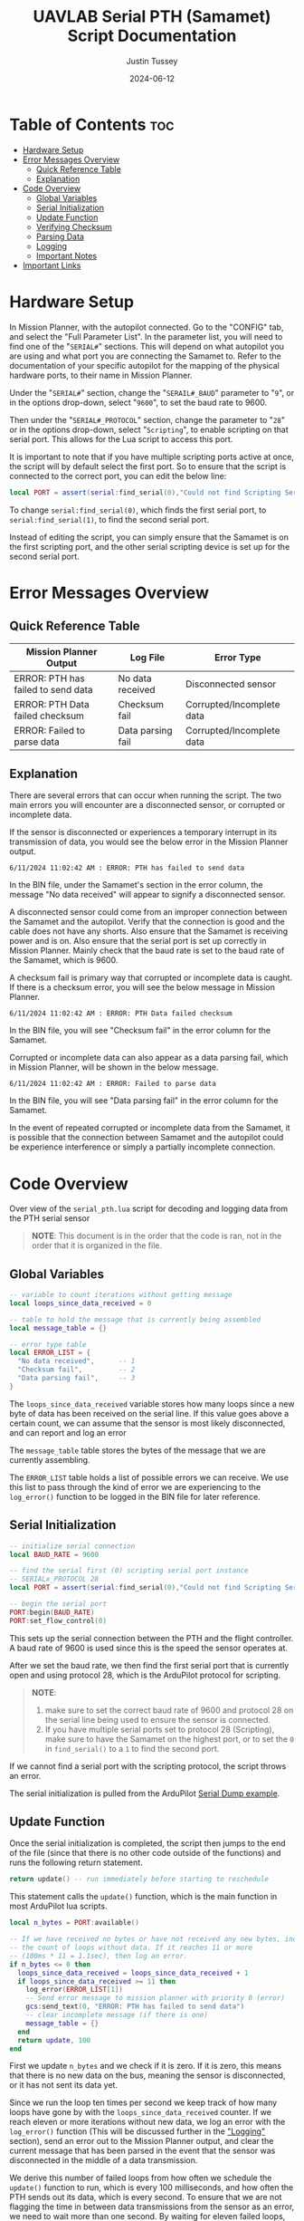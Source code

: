 #+title: UAVLAB Serial PTH (Samamet) Script Documentation
#+author: Justin Tussey
#+date: 2024-06-12
#+options: toc:2

#+begin_comment
pandoc UAVLAB-serial-pth-documentation.org -o UAVLAB-serial-pth-documentation.pdf --template eisvogel --listings

Using modified eisvogel latex template to have underlined linked
https://github.com/jlacko/pandoc-latex-template <- the one I'm using
https://github.com/Wandmalfarbe/pandoc-latex-template <- main link
#+end_comment

* Table of Contents :toc:
- [[#hardware-setup][Hardware Setup]]
- [[#error-messages-overview][Error Messages Overview]]
  - [[#quick-reference-table][Quick Reference Table]]
  - [[#explanation][Explanation]]
- [[#code-overview][Code Overview]]
  - [[#global-variables][Global Variables]]
  - [[#serial-initialization][Serial Initialization]]
  - [[#update-function][Update Function]]
  - [[#verifying-checksum][Verifying Checksum]]
  - [[#parsing-data][Parsing Data]]
  - [[#logging][Logging]]
  - [[#important-notes][Important Notes]]
- [[#important-links][Important Links]]

* Hardware Setup

In Mission Planner, with the autopilot connected. Go to the "CONFIG" tab, and
select the "Full Parameter List". In the parameter list, you will need to find
one of the "~SERIAL#~" sections. This will depend on what autopilot you are using
and what port you are connecting the Samamet to. Refer to the documentation of
your specific autopilot for the mapping of the physical hardware ports, to their
name in Mission Planner.

Under the "~SERIAL#~" section, change the "~SERAIL#_BAUD~" parameter to "=9=", or in
the options drop-down, select "=9600=", to set the baud rate to 9600.

Then under the "~SERIAL#_PROTOCOL~" section, change the parameter to "=28=" or
in the options drop-down, select "~Scripting~", to enable scripting on that
serial port. This allows for the Lua script to access this port.

It is important to note that if you have multiple scripting ports active at
once, the script will by default select the first port. So to ensure that the
script is connected to the correct port, you can edit the below line:

#+begin_src lua
local PORT = assert(serial:find_serial(0),"Could not find Scripting Serial Port")
#+end_src

To change ~serial:find_serial(0)~, which finds the first serial port, to
~serial:find_serial(1)~, to find the second serial port.

Instead of editing the script, you can simply ensure that the Samamet is on the
first scripting port, and the other serial scripting device is set up for the
second serial port.

* Error Messages Overview
** Quick Reference Table

| Mission Planner Output             | Log File          | Error Type                |
|------------------------------------+-------------------+---------------------------|
| ERROR: PTH has failed to send data | No data received  | Disconnected sensor       |
| ERROR: PTH Data failed checksum    | Checksum fail     | Corrupted/Incomplete data |
| ERROR: Failed to parse data        | Data parsing fail | Corrupted/Incomplete data |

** Explanation

There are several errors that can occur when running the script. The two  main
errors you will encounter are a disconnected sensor, or corrupted or incomplete
data.

If the sensor is disconnected or experiences a temporary interrupt in its
transmission of data, you would see the below error in the Mission Planner
output.

#+begin_example
6/11/2024 11:02:42 AM : ERROR: PTH has failed to send data
#+end_example

In the BIN file, under the Samamet's section in the error column, the message
"No data received" will appear to signify a disconnected sensor.

A disconnected sensor could come from an improper connection between the Samamet
and the autopilot. Verify that the connection is good and the cable does not
have any shorts. Also ensure that the Samamet is receiving power and is on. Also
ensure that the serial port is set up correctly in Mission Planner. Mainly check
that the baud rate is set to the baud rate of the Samamet, which is 9600.

A checksum fail is primary way that corrupted or incomplete data is caught. If
there is a checksum error, you will see the below message in Mission Planner.

#+begin_example
6/11/2024 11:02:42 AM : ERROR: PTH Data failed checksum
#+end_example

In the BIN file, you will see "Checksum fail" in the error column for the
Samamet.

Corrupted or incomplete data can also appear as a data parsing fail, which in
Mission Planner, will be shown in the below message.

#+begin_example
6/11/2024 11:02:42 AM : ERROR: Failed to parse data
#+end_example

In the BIN file, you will see "Data parsing fail" in the error column for the
Samamet.

In the event of repeated corrupted or incomplete data from the Samamet, it is
possible that the connection between Samamet and the autopilot could be
experience interference or simply a partially incomplete connection.


* Code Overview
Over view of the ~serial_pth.lua~ script for decoding and logging data from the
PTH serial sensor

#+begin_quote
*NOTE*: This document is in the order that the code is ran, not in the order
that it is organized in the file.
#+end_quote

** Global Variables
#+begin_src lua
-- variable to count iterations without getting message
local loops_since_data_received = 0

-- table to hold the message that is currently being assembled
local message_table = {}

-- error type table
local ERROR_LIST = {
  "No data received",      -- 1
  "Checksum fail",         -- 2
  "Data parsing fail",     -- 3
}
#+end_src

The ~loops_since_data_received~ variable stores how many loops since a new byte
of data has been received on the serial line. If this value goes above a certain
count, we can assume that the sensor is most likely disconnected, and can report
and log an error

The ~message_table~ table stores the bytes of the message that we are currently
assembling.

The ~ERROR_LIST~ table holds a list of possible errors we can receive. We use
this list to pass through the kind of error we are experiencing to the
~log_error()~ function to be logged in the BIN file for later reference.

** Serial Initialization
#+begin_src lua
-- initialize serial connection
local BAUD_RATE = 9600

-- find the serial first (0) scripting serial port instance
-- SERIALx_PROTOCOL 28
local PORT = assert(serial:find_serial(0),"Could not find Scripting Serial Port")

-- begin the serial port
PORT:begin(BAUD_RATE)
PORT:set_flow_control(0)
#+end_src

This sets up the serial connection between the PTH and the flight controller.
A baud rate of 9600 is used since this is the speed the sensor operates at.

After we set the baud rate, we then find the first serial port that is currently
open and using protocol 28, which is the ArduPilot protocol for scripting.

#+begin_quote
*NOTE*:
1. make sure to set the correct baud rate of 9600 and protocol 28 on the serial
   line being used to ensure the sensor is connected.
2. If you have multiple serial ports set to protocol 28 (Scripting), make sure
   to have the Samamet on the highest port, or to set the =0= in ~find_serial()~
   to a =1= to find the second port.
#+end_quote

If we cannot find a serial port with the scripting protocol, the script throws
an error.

The serial initialization is pulled from the ArduPilot [[https://github.com/ArduPilot/ardupilot/blob/master/libraries/AP_Scripting/examples/Serial_Dump.lua][Serial Dump example]].

** Update Function
Once the serial initialization is completed, the script then jumps to the end
of the file (since that there is no other code outside of the functions) and
runs the following return statement.

#+begin_src lua
return update() -- run immediately before starting to reschedule
#+end_src

This statement calls the ~update()~ function, which is the main function in most
ArduPilot lua scripts.

#+begin_src lua
  local n_bytes = PORT:available()

  -- If we have received no bytes or have not received any new bytes, increment
  -- the count of loops without data. If it reaches 11 or more
  -- (100ms * 11 = 1.1sec), then log an error.
  if n_bytes <= 0 then
    loops_since_data_received = loops_since_data_received + 1
    if loops_since_data_received >= 11 then
      log_error(ERROR_LIST[1])
      -- Send error message to mission planner with priority 0 (error)
      gcs:send_text(0, "ERROR: PTH has failed to send data")
      -- clear incomplete message (if there is one)
      message_table = {}
    end
    return update, 100
  end
#+end_src

First we update ~n_bytes~ and we check if it is zero. If it is zero, this means
that there is no new data on the bus, meaning the sensor is disconnected, or it
has not sent its data yet.

Since we run the loop ten times per second we keep track of how many loops have
gone by with the ~loops_since_data_received~ counter. If we reach eleven or more
iterations without new data, we log an error with the ~log_error()~ function
(This will be discussed further in the [[#logging]["Logging"]] section), send an error out to
the Mission Planner output, and clear the current message that has been parsed
in the event that the sensor was disconnected in the middle of a data
transmission.

We derive this number of failed loops from how often we schedule the ~update()~
function to run, which is every 100 milliseconds, and how often the PTH sends
out its data, which is every second. To ensure that we are not flagging the time
in between data transmissions from the sensor as an error, we need to wait more
than one second. By waiting for eleven failed loops, we guarantee that we are
waiting at least 1.1 seconds before we log an error ($100\text{ms} \cdot 11 =
1100 = 1.1\text{sec}$). This gives the PTH time to send its data and will
prevent us from logging any false errors.


#+begin_src lua
  -- read bytes from the serial line until we hit '0x0A' which is <LF>, the
  -- ending of the message. Then process the message
  loops_since_data_received = 0
  while n_bytes > 0 do
    local byte = PORT:read()
    if byte == 0x0A then
      -- ommited for later section
    end
    table.insert(message_table, byte)
    n_bytes = n_bytes - 1
  end

  return update, 100 -- schedule the update function to
#+end_src

If there are any bytes available, we read one off of the serial line. We first
check if it is the ASCII character =0x0A=, which is the 'line feed' or =<LF>=
character, which is that character that the Samamet uses to signify the end of a
message. If the current bytes is not the line feed character, we simply add the
byte to ~message_table~ and repeat the loop again if there are any more bytes in
the queue.

#+begin_src lua
    if byte == 0x0A then
      table.insert(message_table, byte)
      local message_string = string.char(table.unpack(message_table))
      if not (verify_checksum(message_string)) then
        log_error(ERROR_LIST[2])
        gcs:send_text(0, "ERROR: PTH Data failed checksum")
        message_table = {}
        return update, 100
      end
      if not (parse_data(message_string)) then
        log_error(ERROR_LIST[3])
        gcs:send_text(0, "ERROR: Failed to parse data")
        message_table = {}
        return update, 100
      end
      -- reset for the next message
      message_table = {}
      return update, 100
    end
#+end_src

If we find that the byte we read is in fact the line feed character, we know we
have a full message we can decode.

First we verify that the checksum provided with the message, is correct. This
occurs in the ~verify_checksum()~ function, the specifics of which will be
discussed later in the [[#verifying-checksum]["Verifying Checksum"]] section.

Below is the message format of the PTH sensor. At the end of the message, after
the asterisk, is a two digit hexadecimal number, represented as a string. This
is the checksum of the message.

#+begin_example
$UKPTH,000E,098152.5,Pa,23.17,C,22.90,C,42.21,%,22.45,C*4A<CR><LF>
#+end_example

#+begin_comment
*NOTE*: The end of the message has the standard DOS (Windows) line ending of a
carriage return and a line feed, (shown as <CR> and <LF>). This makes the
message overall 60 characters (bytes), despite there being only 58 visible
characters.
#+end_comment

To calculate the checksum from the message, we take the "main body" of the
message, that is the text inside, but *NOT INCLUDING* the "~$~" and "~*~". The main
body of the message can be seen below.

#+begin_example
UKPTH,000E,098152.5,Pa,23.17,C,22.90,C,42.21,%,22.45,C
#+end_example

Once we have the "main body" of the message, we can now calculate the checksum.
As per the documentation for the sensor:

#+begin_quote
The checksum was calculated as the bit-wise exclusive OR of all 8-bit ASCII
characters between, but not including, ‘$’ and ‘*’ and displayed as a 2-digit
hexadecimal number
#+end_quote

An explanation of the exclusive OR operation (XOR) can be found [[https://en.wikipedia.org/wiki/Exclusive_or][here]].

We take each of the 8-bit ASCII characters in the "main body" of the message
string, and successively XOR each character with the next one.

In the example above, we start out with the ASCII character =U=. We then XOR =U=
with the next character in the string, =K=. After we XOR these two characters
together, we take the result of this operation, and then XOR it with the next
character in the messsage, in this case =P=. We then repeat this process until
we reach the end of the string.

Once we calculate the checksum from the message, we can now verify if the
message is valid. We do this by comparing the value of the checksum we
calculated, to the checksum sent with the message. If the two values do not
match, we know that the data contained within the message, or the checksum bytes
themselves, are corrupted in some manner.

If we find that the checksum is invalid, we report this error to Mission Planner,
call ~log_error()~ to log an error in the BIN file, and clear ~message_table~.

Once the data is verified, we can begin parsing and logging the data. The
specifics will be discussed further in the [[#logging]["Logging"]] and [[#parsing-data]["Parsing Data"]]
sections.

We start by extracting the "main body" of the message into a string. We then
take each section of the message, which is delimited by commas, and place them
into a table.

Once we have a table of all of the sections in the message, we then can then
extract the data sections and place them into their own table.

We then pass this new table of just data values to the ~log_data()~ function,
which logs the data to the BIN file with names for each piece of data, and
their appropriate units.

If the ~log_data()~ function detects that the input table does not meet the
required size of 5 elements, it will return false, and not log the data.  the
~parse_data()~ returns the return value of ~log_data()~ to ~update()~.

When ~parse_data()~ returns false in the above case, or the other cases the
function can detect, ~update()~ reports to Mission Planner that the data
was not successfully, logs an error, and resets the message table.

If both ~verify_checksum()~ and ~parse_data()~ return true, the data that was
read from the serial line was successfully logged. We can now clear the message
table for the next message and continue to reschedule the ~update()~ function to
read the next message.

#+begin_src lua
  return update, 100 -- reschedules the loop every 100ms
#+end_src

Here we schedule the update function to return every 100 milliseconds. We
schedule the loop to run significantly faster that what the Samamet to prevent
cases where we receive more than one message for each run of the ~update()~
function. Receiving more than one message causes us to log the messages that
were recorded around a second apart, but in the log file, show to be around only
three milliseconds apart. To prevent this we simply schedule the loop to run
faster than the sensor sends out its data, and perform some simple checks (that
were discussed earlier) to prevent any false errors from being logged.

** Verifying Checksum

#+caption: Snippet of the ~verify_checksum()~ function, with comments removed.
#+begin_src lua
function verify_checksum(message_string)
  local data_string = message_string:match("%$(.*)%*")

  if data_string == nil then
    return false
  end

  local incoming_checksum = message_string:match("%*([0-9A-F][0-9A-F])")

  if incoming_checksum == nil then
    return false
  end

  incoming_checksum = tonumber(incoming_checksum, 16)

  local checksum = 0x0
  local string_bytes = { data_string:byte(1, #data_string) }
  for i = 1, #string_bytes do
    checksum = (checksum ~ string_bytes[i])
  end

  -- check if checksum matches, return true or false
  return (checksum == incoming_checksum)
end
#+end_src

We first take the message string and perform a regular expression (regex or
regexp) match on the string. Here the Lua regex "~%$(.*)%*~" first looks for a
"~$~", once it finds one, it then matches any characters after the "~$~" up
until it finds a "~*~". This extracts the main body of the message, which
contains the data that we need to process for logging. An example of a full
message can be seen below.

#+begin_example
$UKPTH,000E,098152.5,Pa,23.17,C,22.90,C,42.21,%,22.45,C*4A<CR><LF>
#+end_example

Before we continue, we check if the regex failed, if it has, it will have
returned a value of ~nil~. We check for this, and if this is true, we return
false for the caller to handle.

We then perform another regex on the message string again to extract the
checksum. The regex "~%*([0-9A-F][0-9A-F])~" first finds a "~*~". After it finds
one, it then matches exactly two characters. Since we are matching for a
hexadecimal number, the regex will only accept characters in hexadecimal
numbers. This includes all digits between zero and nine, and all capital version
of letters between and including A-F.

Once we have extracted the checksum, we verify that the regex was successful by
making sure the resulting string is not ~nil~. If it is ~nil~, we return false
for the caller to handle.

If we successfully extraced the checksum value, we then need to convert it to an
integer since we cannot compare the string directly with the checksum value we
will calculate later. To do this we call the ~tonumber()~ function. We pass in
the string we want convert to a number, and the base of the number we are
passing in. In this case with a hexadecimal number, we specify =16=.

Now that we have extracted the main message body and the incoming checksum, we
can now calculate the checksum ourselves and verify it is correct.

We start by creating the ~checksum~ variable to hold our calculated checksum and
set it to zero. We do this so we can perform the first XOR with the first
character in the string without causing any issues.

We then need to convert the ~data_string~ variable into an array of bytes. We
need to do this for two reasons. One, we need to be able to iterate over the
string easily, and two, Lua does not support doing bitwise operations, (such as
XOR) on strings or characters directly.

#+begin_src lua
local string_bytes = { data_string:byte(1, #data_string) }
#+end_src

The above code snippet first takes the first character in the string, and
returns its ASCII value. We place this expression inside of a set of curly
braces to take all of the ASCII values of the characters in the string and place
them in a table.

Once we have done that we can finally calculate the checksum. As mentioned
before.  We calculate the checksum by simply XORing each character with the
result of the previous XOR operation.

Once we have calculated the checksum, we compare it with the incoming checksum.
If the two are not the same, we return false, meaning that the data has been
corrupted at some point during the transmission. If the two values are the same,
we return true, as the data has not been effected and we can continue processing
the data.

For information on Lua's regular expressions, you can view these pages:
- [[https://www.lua.org/pil/20.1.html][Pattern-Matching Functions]]
- [[https://riptutorial.com/lua/example/20315/lua-pattern-matching][Lua pattern matching]]

For making patterns and regular expressions in Lua, you can use these web tools:
- [[https://gitspartv.github.io/lua-patterns/][Lua Patterns Viewer]]
- [[https://montymahato.github.io/lua-pattern-tester/][Lua Pattern Tester]]

** Parsing Data

#+caption: Snippet of the ~parse_data()~ function
#+begin_src lua
function parse_data(message_string)
  local data_string = message_string:match("%$(.*)%*")

  if data_string == nil then
    return false
  end

  local data_table = {}

  for str in string.gmatch(data_string, "([^" ..",".. "]+)") do
    table.insert(data_table, str)
  end

  if #data_table ~= 12 then
    return false
  end

  local measurements_table={}
  for i=3,12,2 do
    table.insert(measurements_table, data_table[i])
  end

  -- report data to Mission Planner, not necessary all the time
  -- (OMMITED HERE FOR BREVITY)

  return log_data(measurements_table)

end
#+end_src

We first take the message string and perform a regular expression (regex or
regexp) match on the string. Here the Lua regex "~%$(.*)%*~" first looks for a
"~$~", once it finds one, it then matches any characters after the "~$~" up
until it finds a "~*~". This extracts the main body of the message, which
contains the data that we need to process for logging. An example of a full
message can be seen below.

#+begin_example
$UKPTH,000E,098152.5,Pa,23.17,C,22.90,C,42.21,%,22.45,C*4A<CR><LF>
#+end_example

Before we continue, we check if the regex failed, if it has, it will have
returned a value of ~nil~. We check for this, and if this is true, we return
false for the caller to handle.

After we match the main body of the message, we can start preparing to extract
the date from it. First we initialize the ~data_table~ table, which is where
we will store each of the messages sections for processing.

Next we perform another regex on the message body. Here the regex
"~([^" ..",".. "]+)~", or more simply written as "~([^,]+)~" takes the string,
and matches every character up until it finds a ",". It does this for all
of the segments in the string. We then use the for loop to iterate over all of
these segments and place them into are previously defined ~data_table~.

We then check the size of ~data_table~ to ensure it got all twelve segments we
are expecting, if not, we return false for the caller to handle.

We then take the measurement values from ~data_table~ and place them into a
new table called ~measurements_table~.

After we have extracted the measurement values, we can optionally send the
values to the Mission Planner output, but is not required for the script to
function.

Finally we call ~log_data~ and pass in the ~measurements_table~ as an argument.
~log_data()~ returns true or false depending on whether the table is the correct
size. We then return this boolean value to the caller for them to handle.

For information on Lua's regular expressions, you can view these pages:
- [[https://www.lua.org/pil/20.1.html][Pattern-Matching Functions]]
- [[https://riptutorial.com/lua/example/20315/lua-pattern-matching][Lua pattern matching]]

For making patterns and regular expressions in Lua, you can use these web tools:
- [[https://gitspartv.github.io/lua-patterns/][Lua Patterns Viewer]]
- [[https://montymahato.github.io/lua-pattern-tester/][Lua Pattern Tester]]

** Logging
*** Logging Data

#+caption: Snippet of the ~log_data()~ function, with comments removed.
#+begin_src lua
function log_data(measurements_table)
  if #measurements_table ~= 5 then
    return false
  end
  logger:write('SAMA', 'pres,temp1,temp2,hum,temp3,error',
               'NNNNNN',
               'POO%O-',
               '------',
               measurements_table[1],
               measurements_table[2],
               measurements_table[3],
               measurements_table[4],
               measurements_table[5],
               "Normal")
  return true
end
#+end_src

Above is the ~log_data()~ function. This function takes in a table as an
argument.

The function first checks if the table that is passed to it is the correct size,
in this case 5, as that is the number of sensors on the PTH. If it does not pass
this check, ~log_data()~ returns a =false= value, which is processed by the
caller.

If the table passes this check, we then write the data to the BIN file.

The ~logger:write~ method take several arguments to define the various
parameters that go into the log file.

The first argument, '=SAMA=', is the section name for the data we are going to
log in the file. This name has to be at most 4 characters, and cannot be the
same as any other section name that ArduPilot logs. The second argument,
'=pres,temp1,temp2,hum,temp3,error=', specifies the name of each piece of data
logged.  These labels are stored under the section name in the log file, in
total these names cannot exceed 64 characters.

The third argument, '=NNNNNN=', specifies the type of each label. In this case
'=N=', specifies a =char[16]=, which is a string of a maximum of 16 characters.
The fourth and fifth arguments specify the units and the multiplier of each of
the units respectively. In the fourth argument '=P=' represents Pascals, for the
pressure measurement, '=O=' represents degrees Celsius, for the temperature
measurements, and '=%=' for percentage, for the humidity measurements, and '=-='
for no units/string for the error column. For the fifth argument, the '=-='
specifies that we want no multiplier applies to our data.

Further explanations on the format, unit, and multiplier types can be
found [[https://github.com/ArduPilot/ardupilot/blob/master/libraries/AP_Logger/README.md][here]].

Once we specify the parameters for the data that is going to be logged, we then
pass in the data we would like to log in the file. In this case, we use the 5
elements in the ~measurements_table~ table, and the string "=Normal=" for the
error column. These are in the same order as the labels we specified in the
second argument.

Further explanation on the arguments of the ~logger:write()~ method can be found
[[https://ardupilot.org/dev/docs/code-overview-adding-a-new-log-message.html][here]].

Once we log the data we simply return true to the caller for them to handle.
~logger:write()~ unfortunately does not return a value to tell us whether it was
successful so we can only assume that it wrote to the BIN file correctly.

*** Logging Errors

#+caption: The ~log_error()~ function, with comments removed.
#+begin_src lua
function log_error(error_type)
  logger:write('SAMA', 'pres,temp1,temp2,hum,temp3,error',
               'NNNNNN',
               'POO%O-',
               '------',
               '0', '0', '0', '0', '0', error_type)
end
#+end_src

The ~log_errors()~ is very similar to the ~log_data()~ function, the only
difference is that instead of writing any specific data, we simply write zeros
to the log file, and log the type of error as a string (which will originate
from the ~ERROR_LIST~ table). We do this as it is very obvious in the log file
when there is an error, and we deal with it easily during post processing.

For an explanation of the arguments, in ~logger:write()~, you can look in the
[[#logging-data]["Logging Data"]] section

** Important Notes
If a Lua script has an error that the Lua interpreter detects, the script it
generally not able to be restarted until the autopilot is manually restarted or
a restart script command is sent. This is why there are several checks to ensure
that the data parsing operations work as expected.

Doing this, and letting the script still run after an error is detected is
important, as it prevent the script from crashing from a minor issue that fixes
itself immediately, such as minor data corruption, or a short in a sensor
connection, that causes a temporary disconnection. After the issue resolves
itself, assuming the script can handle the error, the script can continue
logging without having to land a drone and restart the script, which is vital
for long and important flights.


#+latex: \newpage
* Important Links
Below is a list of the URLs linked to in the document in case that the
hyperlinks are not usable or reachable, such as if the document is printed on
paper.

1. ArduPilot Serial Dump Example
   + https://github.com/ArduPilot/ardupilot/blob/master/libraries/AP_Scripting/examples/Serial_Dump.lua
2. Exclusive OR Wikipedia Article
   + https://en.wikipedia.org/wiki/Exclusive_or
3. Formatting, Units, and Multipliers in ArduPilots Logging System
   + https://github.com/ArduPilot/ardupilot/blob/master/libraries/AP_Logger/README.md
4. ArduPilot adding a new log message
   + https://ardupilot.org/dev/docs/code-overview-adding-a-new-log-message.html
5. Lua Pattern-Matching Functions
   + https://www.lua.org/pil/20.1.html
6. Lua Pattern Matching
   + https://riptutorial.com/lua/example/20315/lua-pattern-matching
7. Lua Patterns Viewer
   + https://gitspartv.github.io/lua-patterns/
8. Lua Pattern Tester
   + https://montymahato.github.io/lua-pattern-tester/
9.  Supported log file data types
   + https://github.com/ArduPilot/ardupilot/blob/master/libraries/AP_Logger/README.md
10. ~logger:write()~ method documentation
    + https://ardupilot.org/dev/docs/code-overview-adding-a-new-log-message.html

#  LocalWords:  ArduPilot Lua regexes Samamet Samamet's

